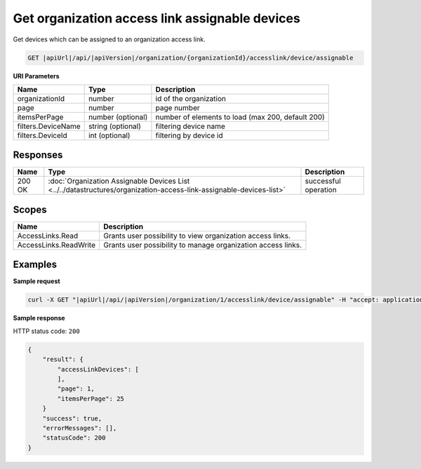 Get organization access link assignable devices
===============================================

Get devices which can be assigned to an organization access link.

.. code-block:: sh

    GET |apiUrl|/api/|apiVersion|/organization/{organizationId}/accesslink/device/assignable

**URI Parameters**

+--------------------+-------------------+---------------------------------------------------+
| Name               | Type              | Description                                       |
+====================+===================+===================================================+
| organizationId     | number            | id of the organization                            |
+--------------------+-------------------+---------------------------------------------------+
| page               | number            | page number                                       |
+--------------------+-------------------+---------------------------------------------------+
| itemsPerPage       | number (optional) | number of elements to load (max 200, default 200) |
+--------------------+-------------------+---------------------------------------------------+
| filters.DeviceName | string (optional) | filtering device name                             |
+--------------------+-------------------+---------------------------------------------------+
| filters.DeviceId   | int (optional)    | filtering by device id                            |
+--------------------+-------------------+---------------------------------------------------+

Responses 
-------------

+--------+---------------------------------------------------------------------------------------------------------------------+----------------------+
| Name   | Type                                                                                                                | Description          |
+========+=====================================================================================================================+======================+
| 200 OK | :doc:`Organization Assignable Devices List <../../datastructures/organization-access-link-assignable-devices-list>` | successful operation |
+--------+---------------------------------------------------------------------------------------------------------------------+----------------------+

Scopes
-------------

+-----------------------+--------------------------------------------------------------+
| Name                  | Description                                                  |
+=======================+==============================================================+
| AccessLinks.Read      | Grants user possibility to view organization access links.   |
+-----------------------+--------------------------------------------------------------+
| AccessLinks.ReadWrite | Grants user possibility to manage organization access links. |
+-----------------------+--------------------------------------------------------------+

Examples
-------------

**Sample request**

.. code-block:: sh

    curl -X GET "|apiUrl|/api/|apiVersion|/organization/1/accesslink/device/assignable" -H "accept: application/json" -H "Content-Type: application/json-patch+json" -H "Authorization: Bearer <<access token>>" -d "<<body>>"

**Sample response**

HTTP status code: ``200``

.. code-block:: js

        {
            "result": {
                "accessLinkDevices": [
                ],
                "page": 1,
                "itemsPerPage": 25
            }
            "success": true,
            "errorMessages": [],
            "statusCode": 200
        }
